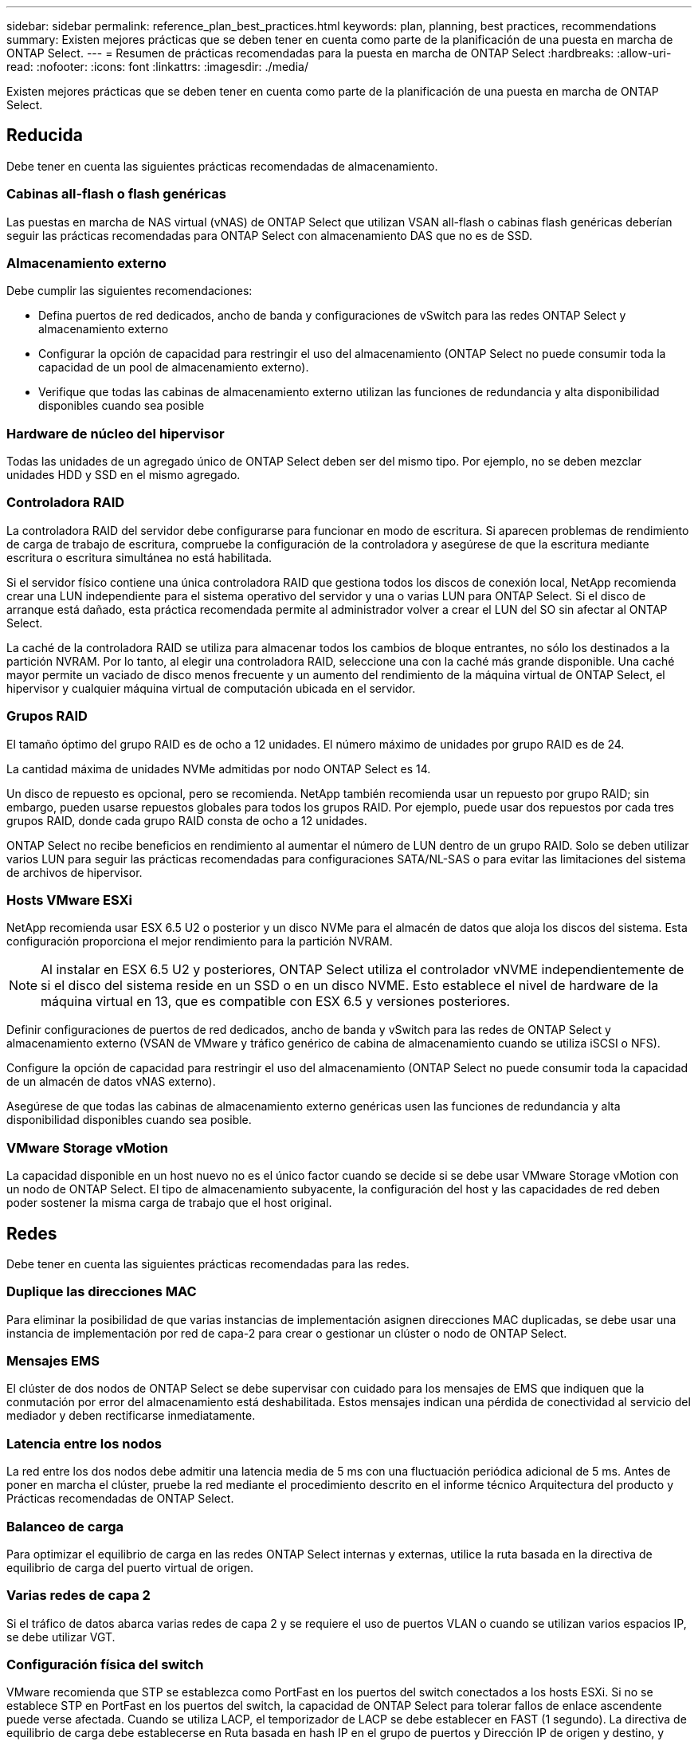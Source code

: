 ---
sidebar: sidebar 
permalink: reference_plan_best_practices.html 
keywords: plan, planning, best practices, recommendations 
summary: Existen mejores prácticas que se deben tener en cuenta como parte de la planificación de una puesta en marcha de ONTAP Select. 
---
= Resumen de prácticas recomendadas para la puesta en marcha de ONTAP Select
:hardbreaks:
:allow-uri-read: 
:nofooter: 
:icons: font
:linkattrs: 
:imagesdir: ./media/


[role="lead"]
Existen mejores prácticas que se deben tener en cuenta como parte de la planificación de una puesta en marcha de ONTAP Select.



== Reducida

Debe tener en cuenta las siguientes prácticas recomendadas de almacenamiento.



=== Cabinas all-flash o flash genéricas

Las puestas en marcha de NAS virtual (vNAS) de ONTAP Select que utilizan VSAN all-flash o cabinas flash genéricas deberían seguir las prácticas recomendadas para ONTAP Select con almacenamiento DAS que no es de SSD.



=== Almacenamiento externo

Debe cumplir las siguientes recomendaciones:

* Defina puertos de red dedicados, ancho de banda y configuraciones de vSwitch para las redes ONTAP Select y almacenamiento externo
* Configurar la opción de capacidad para restringir el uso del almacenamiento (ONTAP Select no puede consumir toda la capacidad de un pool de almacenamiento externo).
* Verifique que todas las cabinas de almacenamiento externo utilizan las funciones de redundancia y alta disponibilidad disponibles cuando sea posible




=== Hardware de núcleo del hipervisor

Todas las unidades de un agregado único de ONTAP Select deben ser del mismo tipo. Por ejemplo, no se deben mezclar unidades HDD y SSD en el mismo agregado.



=== Controladora RAID

La controladora RAID del servidor debe configurarse para funcionar en modo de escritura. Si aparecen problemas de rendimiento de carga de trabajo de escritura, compruebe la configuración de la controladora y asegúrese de que la escritura mediante escritura o escritura simultánea no está habilitada.

Si el servidor físico contiene una única controladora RAID que gestiona todos los discos de conexión local, NetApp recomienda crear una LUN independiente para el sistema operativo del servidor y una o varias LUN para ONTAP Select. Si el disco de arranque está dañado, esta práctica recomendada permite al administrador volver a crear el LUN del SO sin afectar al ONTAP Select.

La caché de la controladora RAID se utiliza para almacenar todos los cambios de bloque entrantes, no sólo los destinados a la partición NVRAM. Por lo tanto, al elegir una controladora RAID, seleccione una con la caché más grande disponible. Una caché mayor permite un vaciado de disco menos frecuente y un aumento del rendimiento de la máquina virtual de ONTAP Select, el hipervisor y cualquier máquina virtual de computación ubicada en el servidor.



=== Grupos RAID

El tamaño óptimo del grupo RAID es de ocho a 12 unidades. El número máximo de unidades por grupo RAID es de 24.

La cantidad máxima de unidades NVMe admitidas por nodo ONTAP Select es 14.

Un disco de repuesto es opcional, pero se recomienda. NetApp también recomienda usar un repuesto por grupo RAID; sin embargo, pueden usarse repuestos globales para todos los grupos RAID. Por ejemplo, puede usar dos repuestos por cada tres grupos RAID, donde cada grupo RAID consta de ocho a 12 unidades.

ONTAP Select no recibe beneficios en rendimiento al aumentar el número de LUN dentro de un grupo RAID. Solo se deben utilizar varios LUN para seguir las prácticas recomendadas para configuraciones SATA/NL-SAS o para evitar las limitaciones del sistema de archivos de hipervisor.



=== Hosts VMware ESXi

NetApp recomienda usar ESX 6.5 U2 o posterior y un disco NVMe para el almacén de datos que aloja los discos del sistema. Esta configuración proporciona el mejor rendimiento para la partición NVRAM.


NOTE: Al instalar en ESX 6.5 U2 y posteriores, ONTAP Select utiliza el controlador vNVME independientemente de si el disco del sistema reside en un SSD o en un disco NVME. Esto establece el nivel de hardware de la máquina virtual en 13, que es compatible con ESX 6.5 y versiones posteriores.

Definir configuraciones de puertos de red dedicados, ancho de banda y vSwitch para las redes de ONTAP Select y almacenamiento externo (VSAN de VMware y tráfico genérico de cabina de almacenamiento cuando se utiliza iSCSI o NFS).

Configure la opción de capacidad para restringir el uso del almacenamiento (ONTAP Select no puede consumir toda la capacidad de un almacén de datos vNAS externo).

Asegúrese de que todas las cabinas de almacenamiento externo genéricas usen las funciones de redundancia y alta disponibilidad disponibles cuando sea posible.



=== VMware Storage vMotion

La capacidad disponible en un host nuevo no es el único factor cuando se decide si se debe usar VMware Storage vMotion con un nodo de ONTAP Select. El tipo de almacenamiento subyacente, la configuración del host y las capacidades de red deben poder sostener la misma carga de trabajo que el host original.



== Redes

Debe tener en cuenta las siguientes prácticas recomendadas para las redes.



=== Duplique las direcciones MAC

Para eliminar la posibilidad de que varias instancias de implementación asignen direcciones MAC duplicadas, se debe usar una instancia de implementación por red de capa-2 para crear o gestionar un clúster o nodo de ONTAP Select.



=== Mensajes EMS

El clúster de dos nodos de ONTAP Select se debe supervisar con cuidado para los mensajes de EMS que indiquen que la conmutación por error del almacenamiento está deshabilitada. Estos mensajes indican una pérdida de conectividad al servicio del mediador y deben rectificarse inmediatamente.



=== Latencia entre los nodos

La red entre los dos nodos debe admitir una latencia media de 5 ms con una fluctuación periódica adicional de 5 ms. Antes de poner en marcha el clúster, pruebe la red mediante el procedimiento descrito en el informe técnico Arquitectura del producto y Prácticas recomendadas de ONTAP Select.



=== Balanceo de carga

Para optimizar el equilibrio de carga en las redes ONTAP Select internas y externas, utilice la ruta basada en la directiva de equilibrio de carga del puerto virtual de origen.



=== Varias redes de capa 2

Si el tráfico de datos abarca varias redes de capa 2 y se requiere el uso de puertos VLAN o cuando se utilizan varios espacios IP, se debe utilizar VGT.



=== Configuración física del switch

VMware recomienda que STP se establezca como PortFast en los puertos del switch conectados a los hosts ESXi. Si no se establece STP en PortFast en los puertos del switch, la capacidad de ONTAP Select para tolerar fallos de enlace ascendente puede verse afectada. Cuando se utiliza LACP, el temporizador de LACP se debe establecer en FAST (1 segundo). La directiva de equilibrio de carga debe establecerse en Ruta basada en hash IP en el grupo de puertos y Dirección IP de origen y destino, y puerto TCP/UDP y VLAN en LAG.



=== Opciones de conmutador virtual para KVM

Debe configurar un switch virtual en cada uno de los hosts ONTAP Select para admitir la red externa y la red interna (solo clústeres de varios nodos). Como parte de la implementación de un clúster de varios nodos, debe probar la conectividad de red en la red de clúster interna.

Para obtener más información sobre cómo configurar un Open vSwitch en un host de hipervisor, consulte la link:https://www.netapp.com/media/13134-tr4613.pdf["Prácticas recomendadas y arquitectura de producto de ONTAP Select en KVM"^] informe técnico.



== HA

Debe tener en cuenta las siguientes prácticas recomendadas para una alta disponibilidad.



=== Instale los backups

Se recomienda realizar backups periódicos de los datos de configuración de implementación, incluida la creación de un clúster. Esto cobra especial importancia en los clústeres de dos nodos, ya que los datos de configuración del mediador se incluyen en el backup.

Después de crear o implementar un clúster, debe realizar un backup de los datos de configuración ONTAP Select Deploy.



=== Agregados reflejados

A pesar de que la existencia del agregado reflejado es necesaria para proporcionar una copia actualizada (RPO 0) de el agregado principal, tenga cuidado de que el agregado primario no funcione con poco espacio libre. Una condición de poco espacio en el agregado primario puede provocar que ONTAP elimine la copia snapshot común utilizada como base para el retorno del almacenamiento. Esto funciona tal y como está diseñado para acomodar las escrituras de cliente. Sin embargo, la ausencia de una copia Snapshot común tras la recuperación requiere que el nodo ONTAP Select realice una referencia completa del agregado reflejado. Esta operación puede llevar mucho tiempo en un entorno sin compartir.


NOTE: Se recomienda mantener al menos un 20% de espacio libre para agregados reflejados para lograr un rendimiento y una disponibilidad de almacenamiento óptimos. Aunque la recomendación es del 10% para agregados no duplicados, el sistema de archivos puede utilizar el 10% adicional del espacio para absorber cambios incrementales. Los cambios incrementales aumentan el aprovechamiento del espacio para agregados reflejados gracias a la arquitectura basada en Snapshot de copia en escritura de ONTAP. Si no se siguen estas mejores prácticas, puede tener un impacto negativo en el rendimiento.



=== Agregación, agrupación y recuperación tras fallos de NIC

ONTAP Select admite un único enlace de 10 GB para clústeres de dos nodos; sin embargo, se recomienda NetApp disponer de redundancia de hardware mediante agregación de NIC o agrupación de NIC en las redes tanto internas como externas del clúster de ONTAP Select.

Si un NIC tiene varios circuitos integrados específicos de aplicaciones (ASIC), seleccione un puerto de red de cada ASIC cuando cree construcciones de red a través de equipos NIC para las redes internas y externas.

NetApp recomienda que el modo LACP esté activo en ESX y en los switches físicos. Además, el temporizador LACP se debe establecer en FAST (1 segundo) en el switch físico, los puertos, las interfaces de canal de puerto y en las vmnic.

Cuando se utiliza un vSwitch distribuido con LACP, NetApp recomienda configurar la directiva de equilibrio de carga para enrutar en función de Hash IP en el grupo de puertos, Dirección IP de origen y destino, Puerto TCP/UDP y VLAN en LAG.



=== Prácticas recomendadas de alta disponibilidad (SDS de MetroCluster) extendidas de dos nodos

Antes de crear un SDS de MetroCluster, utilice el comprobador de conectividad ONTAP Deploy para asegurarse de que la latencia de la red entre los dos centros de datos se encuentre dentro del rango aceptable.

Hay una advertencia adicional cuando se utilizan clústeres de dos nodos y etiquetado de invitado virtual (VGT). En configuraciones de clúster de dos nodos, la dirección IP de gestión de nodos se utiliza para establecer conectividad temprana con el mediador antes de que ONTAP esté completamente disponible. Por lo tanto, solo se admite el etiquetado de switch externo (EST) y el etiquetado de switches virtuales (VST) en el grupo de puertos asignado a la LIF de gestión de nodos (puerto e0a). Además, si el tráfico de datos y gestión utilizan el mismo grupo de puertos, solo se admiten EST y VST para todo el clúster de dos nodos.
